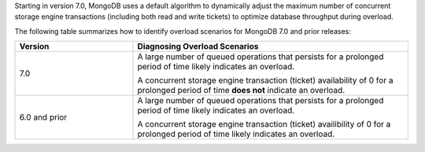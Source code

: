 Starting in version 7.0, MongoDB uses a default algorithm to dynamically
adjust the maximum number of concurrent storage engine transactions
(including both read and write tickets) to optimize database throughput
during overload.

The following table summarizes how to identify overload scenarios for MongoDB 
7.0 and prior releases:

.. list-table::
   :header-rows: 1
   :widths: 30 70

   * - Version
     - Diagnosing Overload Scenarios

   * - 7.0
     - A large number of queued operations that persists for a 
       prolonged period of time likely indicates an overload. 
     
       A concurrent storage engine transaction (ticket) availability of 
       0 for a prolonged period of time **does not** indicate an overload.

   * - 6.0 and prior
     - A large number of queued operations that persists for a 
       prolonged period of time likely indicates an overload. 

       A concurrent storage engine transaction (ticket) availibility of 
       0 for a prolonged period of time likely indicates an overload. 
